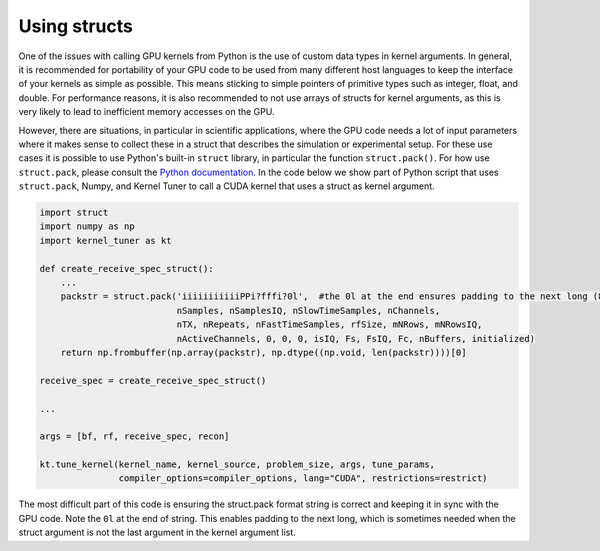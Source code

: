 Using structs
-------------

One of the issues with calling GPU kernels from Python is the use of custom data types in kernel arguments. In general, it is recommended for portability of your GPU code to be used from 
many different host languages to keep the interface of your kernels as simple as possible. This means sticking to simple pointers of primitive types such as integer, float, and double. 
For performance reasons, it is also recommended to not use arrays of structs for kernel arguments, as this is very likely to lead to inefficient memory accesses on the GPU.

However, there are situations, in particular in scientific applications, where the GPU code needs a lot of input parameters where it makes sense to collect these in a struct that 
describes the simulation or experimental setup. For these use cases it is possible to use Python's built-in ``struct`` library, in particular the function ``struct.pack()``. For how use 
``struct.pack``, please consult the `Python documentation <https://docs.python.org/3/library/struct.html>`__. In the code below we show part of Python script that uses ``struct.pack``, 
Numpy, and Kernel Tuner to call a CUDA kernel that uses a struct as kernel argument.


.. code:: python

    import struct
    import numpy as np
    import kernel_tuner as kt

    def create_receive_spec_struct():
        ...
        packstr = struct.pack('iiiiiiiiiiiPPi?fffi?0l',  #the 0l at the end ensures padding to the next long (8bytes)
                              nSamples, nSamplesIQ, nSlowTimeSamples, nChannels,
                              nTX, nRepeats, nFastTimeSamples, rfSize, mNRows, mNRowsIQ,
                              nActiveChannels, 0, 0, 0, isIQ, Fs, FsIQ, Fc, nBuffers, initialized)
        return np.frombuffer(np.array(packstr), np.dtype((np.void, len(packstr))))[0]

    receive_spec = create_receive_spec_struct()

    ...

    args = [bf, rf, receive_spec, recon]

    kt.tune_kernel(kernel_name, kernel_source, problem_size, args, tune_params,
                   compiler_options=compiler_options, lang="CUDA", restrictions=restrict)


The most difficult part of this code is ensuring the struct.pack format string is correct and keeping it in sync with the GPU code. Note the ``0l`` at the end of string. This enables 
padding to the next long, which is sometimes needed when the struct argument is not the last argument in the kernel argument list.

